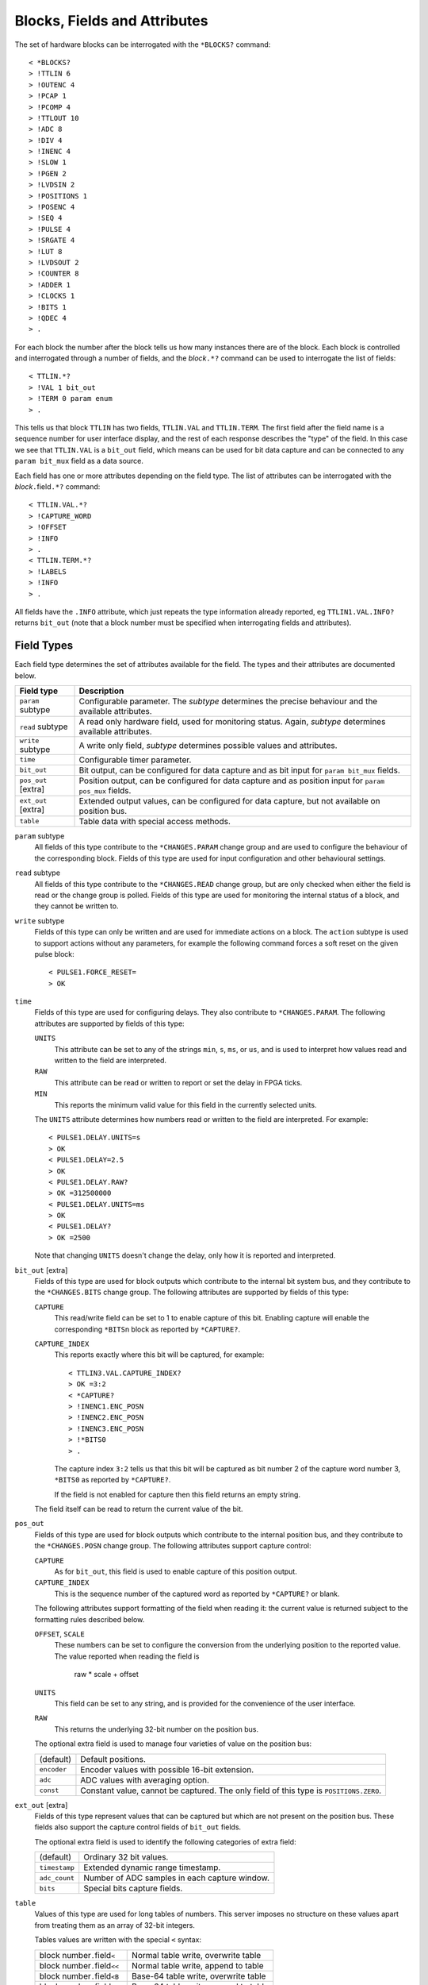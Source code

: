 Blocks, Fields and Attributes
=============================

The set of hardware blocks can be interrogated with the ``*BLOCKS?`` command::

    < *BLOCKS?
    > !TTLIN 6
    > !OUTENC 4
    > !PCAP 1
    > !PCOMP 4
    > !TTLOUT 10
    > !ADC 8
    > !DIV 4
    > !INENC 4
    > !SLOW 1
    > !PGEN 2
    > !LVDSIN 2
    > !POSITIONS 1
    > !POSENC 4
    > !SEQ 4
    > !PULSE 4
    > !SRGATE 4
    > !LUT 8
    > !LVDSOUT 2
    > !COUNTER 8
    > !ADDER 1
    > !CLOCKS 1
    > !BITS 1
    > !QDEC 4
    > .

For each block the number after the block tells us how many instances there are
of the block.  Each block is controlled and interrogated through a number of
fields, and the `block`\ ``.*?`` command can be used to interrogate the list of
fields::

    < TTLIN.*?
    > !VAL 1 bit_out
    > !TERM 0 param enum
    > .

This tells us that block ``TTLIN`` has two fields, ``TTLIN.VAL`` and
``TTLIN.TERM``.  The first field after the field name is a sequence number for
user interface display, and the rest of each response describes the "type" of
the field.  In this case we see that ``TTLIN.VAL`` is a ``bit_out`` field, which
means can be used for bit data capture and can be connected to any ``param
bit_mux`` field as a data source.

Each field has one or more attributes depending on the field type.  The list of
attributes can be interrogated with the `block`\ ``.``\ field\ ``.*?`` command::

    < TTLIN.VAL.*?
    > !CAPTURE_WORD
    > !OFFSET
    > !INFO
    > .
    < TTLIN.TERM.*?
    > !LABELS
    > !INFO
    > .

All fields have the ``.INFO`` attribute, which just repeats the type information
already reported, eg ``TTLIN1.VAL.INFO?`` returns ``bit_out`` (note that a block
number must be specified when interrogating fields and attributes).


Field Types
-----------

Each field type determines the set of attributes available for the field.  The
types and their attributes are documented below.

=================== ============================================================
Field type          Description
=================== ============================================================
``param`` subtype   Configurable parameter.  The `subtype` determines the
                    precise behaviour and the available attributes.
``read`` subtype    A read only hardware field, used for monitoring status.
                    Again, `subtype` determines available attributes.
``write`` subtype   A write only field, `subtype` determines possible values
                    and attributes.
``time``            Configurable timer parameter.
``bit_out``         Bit output, can be configured for data capture and as bit
                    input for ``param bit_mux`` fields.
``pos_out`` [extra] Position output, can be configured for data capture and as
                    position input for ``param pos_mux`` fields.
``ext_out`` [extra] Extended output values, can be configured for data capture,
                    but not available on position bus.
``table``           Table data with special access methods.
=================== ============================================================

``param`` subtype
    All fields of this type contribute to the ``*CHANGES.PARAM`` change group
    and are used to configure the behaviour of the corresponding block.  Fields
    of this type are used for input configuration and other behavioural
    settings.

``read`` subtype
    All fields of this type contribute to the ``*CHANGES.READ`` change group,
    but are only checked when either the field is read or the change group is
    polled.  Fields of this type are used for monitoring the internal status of
    a block, and they cannot be written to.

``write`` subtype
    Fields of this type can only be written and are used for immediate actions
    on a block.  The ``action`` subtype is used to support actions without any
    parameters, for example the following command forces a soft reset on the
    given pulse block::

        < PULSE1.FORCE_RESET=
        > OK

``time``
    Fields of this type are used for configuring delays.  They also contribute
    to ``*CHANGES.PARAM``.  The following attributes are supported by fields of
    this type:

    ``UNITS``
        This attribute can be set to any of the strings ``min``, ``s``, ``ms``,
        or ``us``, and is used to interpret how values read and written to the
        field are interpreted.

    ``RAW``
        This attribute can be read or written to report or set the delay in FPGA
        ticks.

    ``MIN``
        This reports the minimum valid value for this field in the currently
        selected units.

    The ``UNITS`` attribute determines how numbers read or written to the field
    are interpreted.  For example::

        < PULSE1.DELAY.UNITS=s
        > OK
        < PULSE1.DELAY=2.5
        > OK
        < PULSE1.DELAY.RAW?
        > OK =312500000
        < PULSE1.DELAY.UNITS=ms
        > OK
        < PULSE1.DELAY?
        > OK =2500

    Note that changing ``UNITS`` doesn't change the delay, only how it is
    reported and interpreted.

``bit_out`` [extra]
    Fields of this type are used for block outputs which contribute to the
    internal bit system bus, and they contribute to the ``*CHANGES.BITS`` change
    group.  The following attributes are supported by fields of this type:

    ``CAPTURE``
        This read/write field can be set to 1 to enable capture of this bit.
        Enabling capture will enable the corresponding ``*BITS``\ n block as
        reported by ``*CAPTURE?``.

    ``CAPTURE_INDEX``
        This reports exactly where this bit will be captured, for example::

            < TTLIN3.VAL.CAPTURE_INDEX?
            > OK =3:2
            < *CAPTURE?
            > !INENC1.ENC_POSN
            > !INENC2.ENC_POSN
            > !INENC3.ENC_POSN
            > !*BITS0
            > .

        The capture index ``3:2`` tells us that this bit will be captured as bit
        number 2 of the capture word number 3, ``*BITS0`` as reported by
        ``*CAPTURE?``.

        If the field is not enabled for capture then this field returns an empty
        string.

    The field itself can be read to return the current value of the bit.

``pos_out``
    Fields of this type are used for block outputs which contribute to the
    internal position bus, and they contribute to the ``*CHANGES.POSN`` change
    group.  The following attributes support capture control:

    ``CAPTURE``
        As for ``bit_out``, this field is used to enable capture of this
        position output.

    ``CAPTURE_INDEX``
        This is the sequence number of the captured word as reported by
        ``*CAPTURE?`` or blank.

    The following attributes support formatting of the field when reading it:
    the current value is returned subject to the formatting rules described
    below.

    ``OFFSET``, ``SCALE``
        These numbers can be set to configure the conversion from the underlying
        position to the reported value.  The value reported when reading the
        field is

            raw * scale + offset

    ``UNITS``
        This field can be set to any string, and is provided for the convenience
        of the user interface.

    ``RAW``
        This returns the underlying 32-bit number on the position bus.

    The optional extra field is used to manage four varieties of value on the
    position bus:

    =============== ============================================================
    (default)       Default positions.
    ``encoder``     Encoder values with possible 16-bit extension.
    ``adc``         ADC values with averaging option.
    ``const``       Constant value, cannot be captured.  The only field of this
                    type is ``POSITIONS.ZERO``.
    =============== ============================================================

``ext_out`` [extra]
    Fields of this type represent values that can be captured but which are not
    present on the position bus.  These fields also support the capture control
    fields of ``bit_out`` fields.

    The optional extra field is used to identify the following categories of
    extra field:

    =============== ============================================================
    (default)       Ordinary 32 bit values.
    ``timestamp``   Extended dynamic range timestamp.
    ``adc_count``   Number of ADC samples in each capture window.
    ``bits``        Special bits capture fields.
    =============== ============================================================

``table``
    Values of this type are used for long tables of numbers.  This server
    imposes no structure on these values apart from treating them as an array of
    32-bit integers.

    Tables values are written with the special ``<`` syntax:

    =================================== ========================================
    block number\ ``.``\ field\ ``<``   Normal table write, overwrite table
    block number\ ``.``\ field\ ``<<``  Normal table write, append to table
    block number\ ``.``\ field\ ``<B``  Base-64 table write, overwrite table
    block number\ ``.``\ field\ ``<<B`` Base-64 table write, append to table
    =================================== ========================================

    For "normal" table writes the data is sent as a sequence of decimal numbers
    in ASCII, and the whole sequence must be terminate by an empty blank line.
    For base-64 writes the data is sent in base-64 format, for example::

        < SEQ3.TABLE<B
        < TWFuIGlzIGRpc3Rpbmd1aXNoZWQsIG5vdCBvbmx5IGJ5IGhpcyByZWFzb24sIGJ1
        <
        > OK
        < SEQ3.TABLE.LENGTH?
        > OK =12

    The following attributes are provided by this field type:

    ``MAX_LENGTH``
        This is the maximum number of 32-bit words which can be stored in the
        table.

    ``LENGTH``
        This is the current number of words in the table.  The rest of the table
        is filled with zeros.

    ``B``
        This read-only attribute returns the content of the table in base-64.

    ``FIELDS``
        This returns a list of strings which can be used to interpret the
        content of the table.  Currently the content of this list is not
        defined.


Field Sub-Types
---------------

The following field sub-types can be used for ``param``, ``read`` and ``write``
fields.

``uint``
    This is the most basic type: the value read or written is a 32-bit number.
    There is one fixed attribute:

    ``MAX``
        This returns the maximum value that can be written to this field.

``bit``
    A value which is 0 or 1, there are no extra attributes.

``action``
    A value which cannot be read and always writes as 0.  Only useful for
    ``write`` fields.

``bit_mux``, ``pos_mux``
    Input selectors for blocks.  Each of these fields can be set to the name of
    a corresponding ``bit_out`` or ``pos_out`` field, for example::

        < TTLOUT1.VAL=TTLIN1.VAL
        > OK

    There are no extra attributes.

``lut``
    This field sub-type is used for the 5-input lookup table function
    calculation field.  This field can be set to any valid logical expression
    generated from inputs ``A`` to ``E`` using the standard operators ``&``,
    ``|``, ``^``, ``~``, ``?:`` from C together with ``=`` for equality and
    ``=>`` for implication (``A=>B`` abbreviates ``~A|B``).  All operations have
    C precedence, ``=`` has the same precedence as ``==`` in C, and ``=>`` has
    precedence between ``|`` and ``?:``.

    The following attribute is supported:

    ``RAW``
        This returns the corresponding lookup table assignment as a 32-bit
        number.

    For example::

        < LUT2.FUNC=A=>B?C:D
        > OK
        < LUT2.FUNC?
        > OK =A=>B?C:D
        < LUT2.FUNC.RAW?
        > OK =4039962864


``enum``
    Enumeration fields define a list of valid strings which can be written to
    the field.  One attributes is supported:

    ``LABELS``
        This returns the list of valid enumeration values, for example::

            < TTLIN1.TERM.LABELS?
            > !High-Z
            > !50-Ohm
            > .


Summary of Sub-Types
--------------------

=========== =========== ========================================================
Sub-type    Attributes  Description
=========== =========== ========================================================
uint        MAX         Possibly bounded 32-bit unsigned integer value
bit                     Bit: 0 or 1
action                  Write only, no value
bit_mux                 Bit input multiplexer selection
pos_mux                 Position input mutiplexer selection
lut         RAW         5 input lookup table logical formula
enum        LABELS      Enumeration selection
=========== =========== ========================================================


Summary of Attributes
---------------------

=============== =============== ======================================= = = = =
Field (sub)type Attribute       Description                             R W C M
=============== =============== ======================================= = = = =
(all)           INFO            Returns type of field                   R
uint            MAX             Maximum allowed integer value           R
lut             RAW             Computed Lookup Table 32-bit value      R
enum            LABELS          List of enumeration labels              R     M
time            UNITS           Units and scaling selection for time    R W C
\               RAW             Raw time in FPGA clock cycles           R W
bit_out         CAPTURE         Bit capture control                     R W C
\               CAPTURE_INDEX   Bit capture word and bit index          R
pos_out         CAPTURE         Position capture control                R W C
\               CAPTURE_INDEX   Position capture word index             R
\               OFFSET          Position offset                         R W C
\               SCALE           Position scaling                        R W C
\               UNITS           Position units                          R W C
\               RAW             Underlying raw position value           R
table           MAX_LENGTH      Maximum table row count                 R
\               LENGTH          Current table row count                 R
\               B               Table data in base-64                   R     M
\               FIELDS          Table field descriptions                R     M
=============== =============== ======================================= = = = =

Key:
    :R:     Attribute can be read
    :W:     Attribute can be written
    :C:     Attribute contributes to ``*CHANGES.ATTR`` change set
    :M:     Attribute returns multiple value result.
